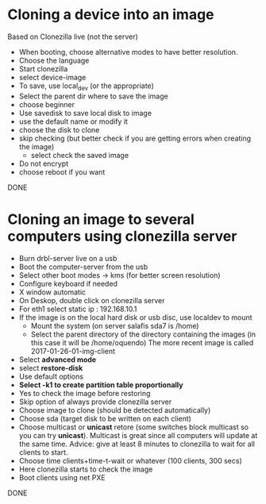 * Cloning a device into an image
  Based on Clonezilla live (not the server)
  - When booting, choose alternative modes to have better resolution.
  - Choose the language
  - Start clonezilla
  - select device-image
  - To save, use local_dev (or the appropriate)
  - Select the parent dir where to save the image
  - choose beginner
  - Use savedisk to save local disk to image
  - use the default name or modify it
  - choose the disk to clone
  - skip checking (but better check if you are getting errors when
    creating the image)
    - select check the saved image
  - Do not encrypt
  - choose reboot if you want
  DONE

* Cloning an image to several computers using clonezilla server
  - Burn drbl-server live on a usb
  - Boot the computer-server from the usb
  - Select other boot modes -> kms (for better screen resolution)
  - Configure keyboard if needed
  - X window automatic
  - On Deskop, double click on clonezilla server
  - For eth1 select static ip : 192.168.10.1
  - If the image is on the local hard disk or usb disc, use localdev to mount 
    - Mount the system (on server salafis sda7 is /home)
    - Select the parent directory of the directory containing the
      images (in this case it will be /home/oquendo)
      The more recent image is called 2017-01-26-01-img-client
  - Select *advanced mode*
  - select *restore-disk*
  - Use default options
  - *Select -k1 to create partition table proportionally*
  - Yes to check the image before restoring 
  - Skip option of always provide clonezilla server
  - Choose image to clone (should be detected automatically)
  - Choose sda (target disk to be written on each client)
  - Choose multicast or *unicast* retore (some switches block
    multicast so you can try *unicast*). Multicast is great since all
    computers will update at the same time. Advice: give at least 8
    minutes to clonezilla to wait for all clients to start.
  - Choose time clients+time-t-wait or whatever (100 clients, 300 secs)
  - Here clonezilla starts to check the image
  - Boot clients using net PXE
  DONE
